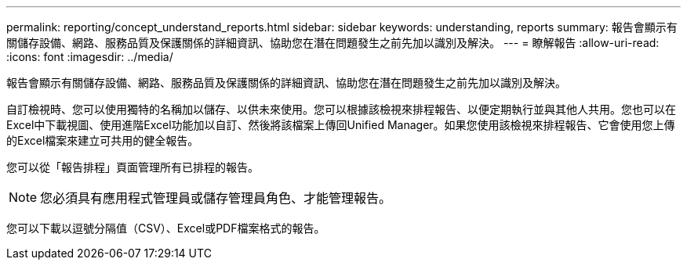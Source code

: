 ---
permalink: reporting/concept_understand_reports.html 
sidebar: sidebar 
keywords: understanding, reports 
summary: 報告會顯示有關儲存設備、網路、服務品質及保護關係的詳細資訊、協助您在潛在問題發生之前先加以識別及解決。 
---
= 瞭解報告
:allow-uri-read: 
:icons: font
:imagesdir: ../media/


[role="lead"]
報告會顯示有關儲存設備、網路、服務品質及保護關係的詳細資訊、協助您在潛在問題發生之前先加以識別及解決。

自訂檢視時、您可以使用獨特的名稱加以儲存、以供未來使用。您可以根據該檢視來排程報告、以便定期執行並與其他人共用。您也可以在Excel中下載視圖、使用進階Excel功能加以自訂、然後將該檔案上傳回Unified Manager。如果您使用該檢視來排程報告、它會使用您上傳的Excel檔案來建立可共用的健全報告。

您可以從「報告排程」頁面管理所有已排程的報告。

[NOTE]
====
您必須具有應用程式管理員或儲存管理員角色、才能管理報告。

====
您可以下載以逗號分隔值（CSV）、Excel或PDF檔案格式的報告。
